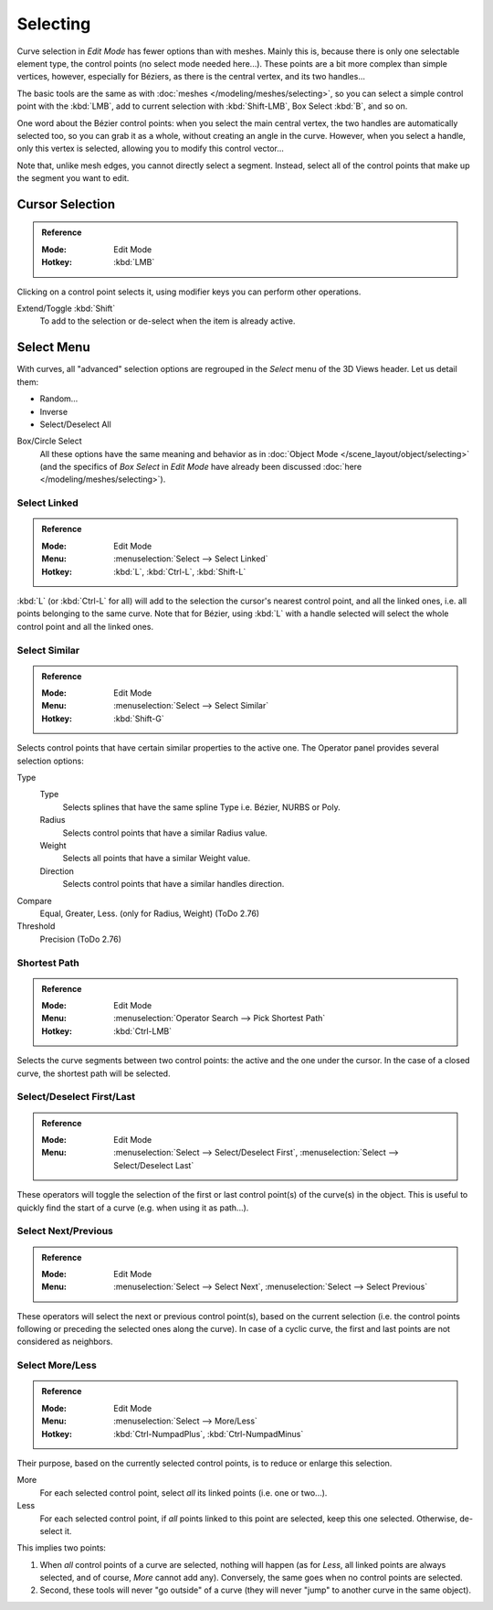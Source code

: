 
*********
Selecting
*********

Curve selection in *Edit Mode* has fewer options than with meshes.
Mainly this is, because there is only one selectable element type, the control points
(no select mode needed here...). These points are a bit more complex than simple vertices,
however, especially for Béziers, as there is the central vertex, and its two handles...

The basic tools are the same as with :doc:`meshes </modeling/meshes/selecting>`,
so you can select a simple control point with the :kbd:`LMB`,
add to current selection with :kbd:`Shift-LMB`, Box Select :kbd:`B`, and so on.

One word about the Bézier control points: when you select the main central vertex,
the two handles are automatically selected too, so you can grab it as a whole,
without creating an angle in the curve. However, when you select a handle,
only this vertex is selected, allowing you to modify this control vector...

Note that, unlike mesh edges, you cannot directly select a segment. Instead,
select all of the control points that make up the segment you want to edit.


Cursor Selection
================

.. admonition:: Reference
   :class: refbox

   :Mode:      Edit Mode
   :Hotkey:    :kbd:`LMB`

Clicking on a control point selects it,
using modifier keys you can perform other operations.

Extend/Toggle :kbd:`Shift`
   To add to the selection or de-select when the item is already active.


Select Menu
===========

With curves, all "advanced" selection options are regrouped in the *Select* menu of
the 3D Views header. Let us detail them:

- Random...
- Inverse
- Select/Deselect All

Box/Circle Select
   All these options have the same meaning and behavior as in
   :doc:`Object Mode </scene_layout/object/selecting>`
   (and the specifics of *Box Select* in *Edit Mode* have already been discussed
   :doc:`here </modeling/meshes/selecting>`).


Select Linked
-------------

.. admonition:: Reference
   :class: refbox

   :Mode:      Edit Mode
   :Menu:      :menuselection:`Select --> Select Linked`
   :Hotkey:    :kbd:`L`, :kbd:`Ctrl-L`, :kbd:`Shift-L`

:kbd:`L` (or :kbd:`Ctrl-L` for all) will add to the selection the cursor's nearest control point,
and all the linked ones, i.e. all points belonging to the same curve. Note that for Bézier,
using :kbd:`L` with a handle selected will select the whole control point and all the linked ones.


Select Similar
--------------

.. admonition:: Reference
   :class: refbox

   :Mode:      Edit Mode
   :Menu:      :menuselection:`Select --> Select Similar`
   :Hotkey:    :kbd:`Shift-G`

Selects control points that have certain similar properties to the active one.
The Operator panel provides several selection options:

Type
   Type
      Selects splines that have the same spline Type i.e. Bézier, NURBS or Poly.
   Radius
      Selects control points that have a similar Radius value.
   Weight
      Selects all points that have a similar Weight value.
   Direction
      Selects control points that have a similar handles direction.

Compare
   Equal, Greater, Less. (only for Radius, Weight) (ToDo 2.76)
Threshold
   Precision (ToDo 2.76)


Shortest Path
-------------

.. admonition:: Reference
   :class: refbox

   :Mode:      Edit Mode
   :Menu:      :menuselection:`Operator Search --> Pick Shortest Path`
   :Hotkey:    :kbd:`Ctrl-LMB`

Selects the curve segments between two control points: the active and the one under the cursor.
In the case of a closed curve, the shortest path will be selected.


Select/Deselect First/Last
--------------------------

.. admonition:: Reference
   :class: refbox

   :Mode:      Edit Mode
   :Menu:      :menuselection:`Select --> Select/Deselect First`,
               :menuselection:`Select --> Select/Deselect Last`

These operators will toggle the selection of the first or last control point(s) of the curve(s)
in the object. This is useful to quickly find the start of a curve
(e.g. when using it as path...).


Select Next/Previous
--------------------

.. admonition:: Reference
   :class: refbox

   :Mode:      Edit Mode
   :Menu:      :menuselection:`Select --> Select Next`, :menuselection:`Select --> Select Previous`

These operators will select the next or previous control point(s),
based on the current selection
(i.e. the control points following or preceding the selected ones along the curve).
In case of a cyclic curve, the first and last points are not considered as neighbors.


Select More/Less
----------------

.. admonition:: Reference
   :class: refbox

   :Mode:      Edit Mode
   :Menu:      :menuselection:`Select --> More/Less`
   :Hotkey:    :kbd:`Ctrl-NumpadPlus`, :kbd:`Ctrl-NumpadMinus`

Their purpose, based on the currently selected control points, is to reduce or enlarge this selection.

More
   For each selected control point, select *all* its linked points (i.e. one or two...).
Less
   For each selected control point, if *all* points linked to this point are selected, keep this one selected.
   Otherwise, de-select it.

This implies two points:

#. When *all* control points of a curve are selected, nothing will happen
   (as for *Less*, all linked points are always selected, and of course, *More* cannot add any).
   Conversely, the same goes when no control points are selected.
#. Second, these tools will never "go outside" of a curve
   (they will never "jump" to another curve in the same object).
